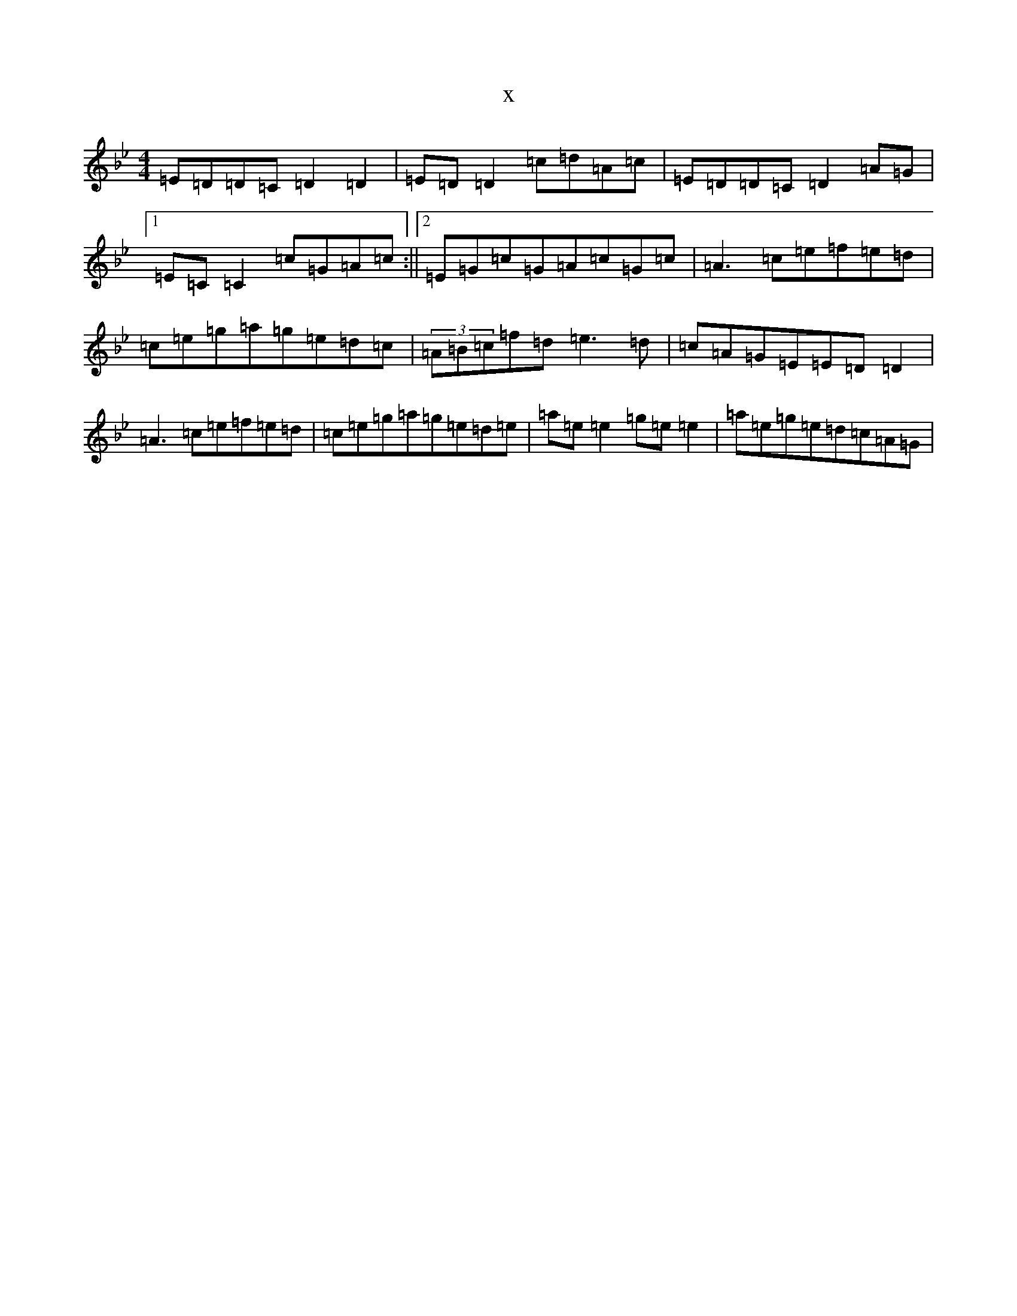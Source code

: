 X:18236
T:x
L:1/8
M:4/4
K: C Dorian
=E=D=D=C=D2=D2|=E=D=D2=c=d=A=c|=E=D=D=C=D2=A=G|1=E=C=C2=c=G=A=c:||2=E=G=c=G=A=c=G=c|=A3=c=e=f=e=d|=c=e=g=a=g=e=d=c|(3=A=B=c=f=d=e3=d|=c=A=G=E=E=D=D2|=A3=c=e=f=e=d|=c=e=g=a=g=e=d=e|=a=e=e2=g=e=e2|=a=e=g=e=d=c=A=G|